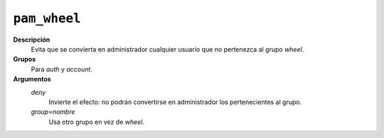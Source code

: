.. _pam_wheel:

``pam_wheel``
=============

**Descripción**
   Evita que se convierta en administrador cualquier usuario que no pertenezca
   al grupo *wheel*.

**Grupos**
   Para *auth* y *account*.

**Argumentos**
   *deny*
      Invierte el efecto: no podrán convertirse en administrador los
      pertenecientes al grupo.

   *group=nombre*
      Usa otro grupo en vez de *wheel*.
